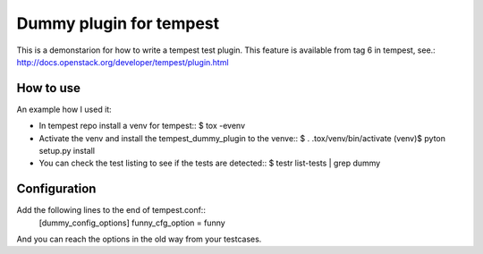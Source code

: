 Dummy plugin for tempest
=======================

This is a demonstarion for how to write a tempest test plugin.
This feature is available from tag 6 in tempest, see.:
http://docs.openstack.org/developer/tempest/plugin.html

How to use
----------
An example how I used it:

- In tempest repo install a venv for tempest::
  $ tox -evenv
- Activate the venv and install the tempest_dummy_plugin to the venve::
  $ . .tox/venv/bin/activate
  (venv)$ pyton setup.py install
- You can check the test listing to see if the tests are detected::
  $ testr list-tests | grep dummy

Configuration
-------------
Add the following lines to the end of tempest.conf::
  [dummy_config_options]
  funny_cfg_option = funny
And you can reach the options in the old way from your testcases.
